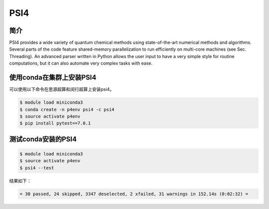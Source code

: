.. _psi4:

PSI4  
=========

简介
-------
PSI4 provides a wide variety of quantum chemical methods using state-of-the-art numerical methods and algorithms. 
Several parts of the code feature shared-memory parallelization to run efficiently on multi-core machines (see Sec. Threading).
An advanced parser written in Python allows the user input to have a very simple style for routine computations, 
but it can also automate very complex tasks with ease.

使用conda在集群上安装PSI4
-------------------------

可以使用以下命令在思源超算和闵行超算上安装psi4。

.. code:: console
    
    $ module load miniconda3
    $ conda create -n p4env psi4 -c psi4
    $ source activate p4env
    $ pip install pytest==7.0.1


测试conda安装的PSI4
--------------------

.. code:: console

    $ module load miniconda3
    $ source activate p4env
    $ psi4 --test


结果如下：

.. code:: console

    = 30 passed, 24 skipped, 3347 deselected, 2 xfailed, 31 warnings in 152.14s (0:02:32) =
